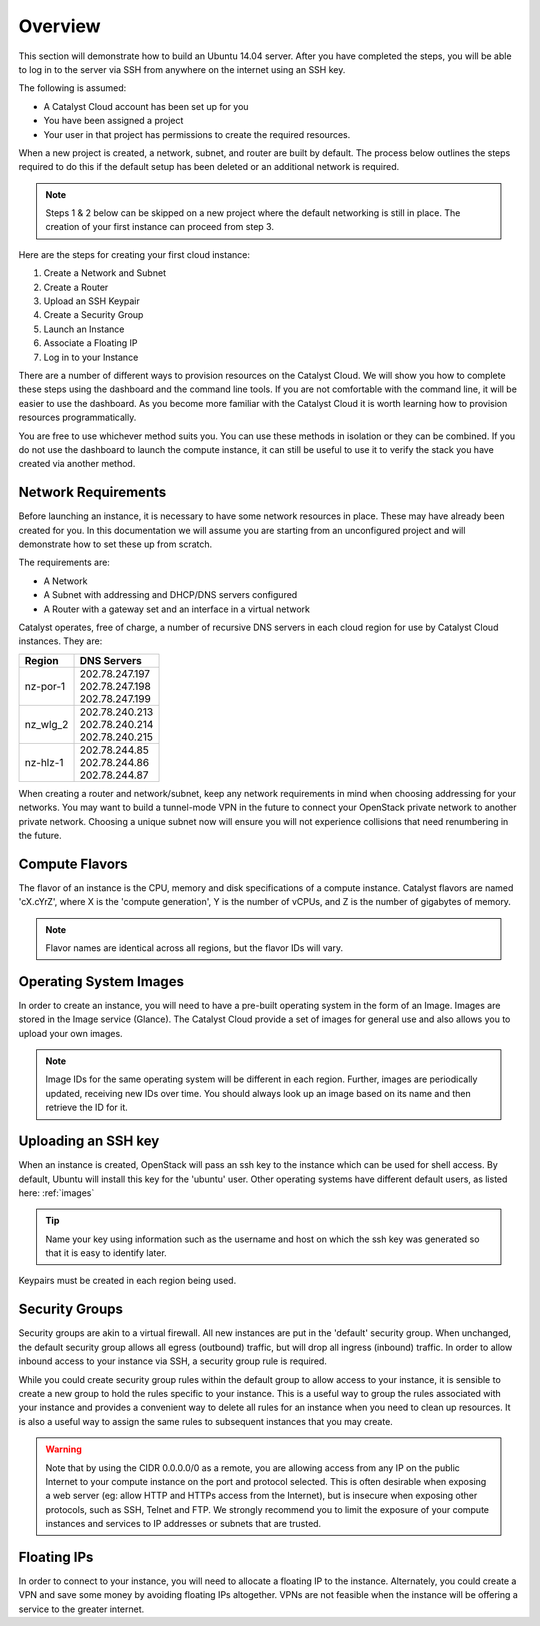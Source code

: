 .. _launching-your-first-instance:

********
Overview
********

This section will demonstrate how to build an Ubuntu 14.04 server. After you
have completed the steps, you will be able to log in to the server via SSH from
anywhere on the internet using an SSH key.

The following is assumed:

* A Catalyst Cloud account has been set up for you
* You have been assigned a project
* Your user in that project has permissions to create the required resources.

When a new project is created, a network, subnet, and router are built by
default. The process below outlines the steps required to do this if the default
setup has been deleted or an additional network is required.

.. note::

    Steps 1 & 2 below can be skipped on a new project where the default
    networking is still in place. The creation of your first instance
    can proceed from step 3.

Here are the steps for creating your first cloud instance:

1. Create a Network and Subnet
2. Create a Router
3. Upload an SSH Keypair
4. Create a Security Group
5. Launch an Instance
6. Associate a Floating IP
7. Log in to your Instance

There are a number of different ways to provision resources on the Catalyst
Cloud. We will show you how to complete these steps using the dashboard and the
command line tools. If you are not comfortable with the command line, it will
be easier to use the dashboard. As you become more familiar with the Catalyst
Cloud it is worth learning how to provision resources programmatically.

You are free to use whichever method suits you. You can use these methods in
isolation or they can be combined. If you do not use the dashboard to launch
the compute instance, it can still be useful to use it to verify the
stack you have created via another method.

Network Requirements
====================

Before launching an instance, it is necessary to have some network resources in
place. These may have already been created for you. In this documentation we
will assume you are starting from an unconfigured project and will demonstrate
how to set these up from scratch.

The requirements are:

* A Network
* A Subnet with addressing and DHCP/DNS servers configured
* A Router with a gateway set and an interface in a virtual network

Catalyst operates, free of charge, a number of recursive DNS servers in each
cloud region for use by Catalyst Cloud instances. They are:

.. _name_servers:

+----------+------------------------------------------------+
|  Region  | DNS Servers                                    |
+==========+================================================+
| nz-por-1 | | 202.78.247.197                               |
|          | | 202.78.247.198                               |
|          | | 202.78.247.199                               |
+----------+------------------------------------------------+
| nz_wlg_2 | | 202.78.240.213                               |
|          | | 202.78.240.214                               |
|          | | 202.78.240.215                               |
+----------+------------------------------------------------+
| nz-hlz-1 | | 202.78.244.85                                |
|          | | 202.78.244.86                                |
|          | | 202.78.244.87                                |
+----------+------------------------------------------------+

When creating a router and network/subnet, keep any network requirements in mind
when choosing addressing for your networks. You may want to build a tunnel-mode
VPN in the future to connect your OpenStack private network to another private
network. Choosing a unique subnet now will ensure you will not experience
collisions that need renumbering in the future.

Compute Flavors
===============

The flavor of an instance is the CPU, memory and disk specifications of a
compute instance. Catalyst flavors are named 'cX.cYrZ', where X is the
'compute generation', Y is the number of vCPUs, and Z is the number of
gigabytes of memory.

.. note::

  Flavor names are identical across all regions, but the flavor IDs will
  vary.

Operating System Images
=======================

In order to create an instance, you will need to have a pre-built operating
system in the form of an Image.  Images are stored in the Image service
(Glance). The Catalyst Cloud provide a set of images for general use and also
allows you to upload your own images.

.. note::

 Image IDs for the same operating system will be different in each region.
 Further, images are periodically updated, receiving new IDs over time. You
 should always look up an image based on its name and then retrieve the ID
 for it.

Uploading an SSH key
====================

When an instance is created, OpenStack will pass an ssh key to the instance
which can be used for shell access. By default, Ubuntu will install this key
for the 'ubuntu' user. Other operating systems have different default users, as
listed here: :ref:`images`

.. Tip::

 Name your key using information such as the username and host on which the
 ssh key was generated so that it is easy to identify later.

Keypairs must be created in each region being used.

Security Groups
===============

Security groups are akin to a virtual firewall. All new instances are put in
the 'default' security group. When unchanged, the default security group allows
all egress (outbound) traffic, but will drop all ingress (inbound) traffic. In
order to allow inbound access to your instance via SSH, a security group rule is
required.

While you could create security group rules within the default group to allow
access to your instance, it is sensible to create a new group to hold the rules
specific to your instance. This is a useful way to group the rules associated
with your instance and provides a convenient way to delete all rules for an
instance when you need to clean up resources. It is also a useful way to assign
the same rules to subsequent instances that you may create.

.. warning::

  Note that by using the CIDR 0.0.0.0/0 as a remote, you are allowing access
  from any IP on the public Internet to your compute instance on the port and
  protocol selected. This is often desirable when exposing a web server (eg:
  allow HTTP and HTTPs access from the Internet), but is insecure when
  exposing other protocols, such as SSH, Telnet and FTP. We strongly recommend
  you to limit the exposure of your compute instances and services to IP
  addresses or subnets that are trusted.

Floating IPs
============

In order to connect to your instance, you will need to allocate a floating IP
to the instance. Alternately, you could create a VPN and save some money by
avoiding floating IPs altogether. VPNs are not feasible when the instance
will be offering a service to the greater internet.
